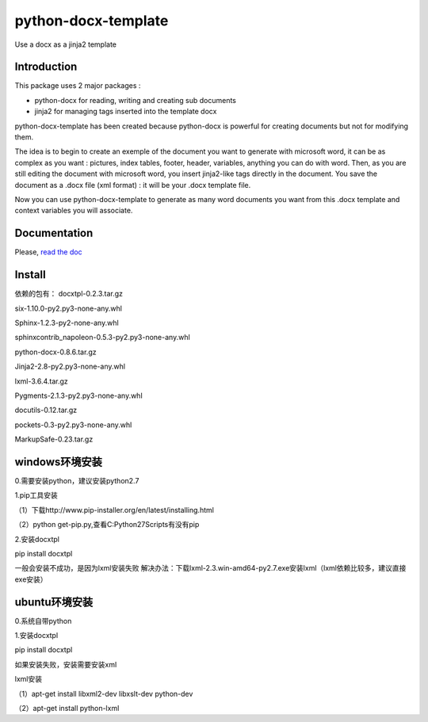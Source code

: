 ====================
python-docx-template
====================

Use a docx as a jinja2 template

Introduction
------------

This package uses 2 major packages :

- python-docx for reading, writing and creating sub documents
- jinja2 for managing tags inserted into the template docx

python-docx-template has been created because python-docx is powerful for creating documents but not for modifying them.

The idea is to begin to create an exemple of the document you want to generate with microsoft word, it can be as complex as you want :
pictures, index tables, footer, header, variables, anything you can do with word.
Then, as you are still editing the document with microsoft word, you insert jinja2-like tags directly in the document.
You save the document as a .docx file (xml format) : it will be your .docx template file.

Now you can use python-docx-template to generate as many word documents you want from this .docx template and context variables you will associate.

Documentation
-------------

Please, `read the doc <http://docxtpl.readthedocs.org>`_

Install
-------------
依赖的包有：
docxtpl-0.2.3.tar.gz

six-1.10.0-py2.py3-none-any.whl

Sphinx-1.2.3-py2-none-any.whl

sphinxcontrib_napoleon-0.5.3-py2.py3-none-any.whl

python-docx-0.8.6.tar.gz

Jinja2-2.8-py2.py3-none-any.whl

lxml-3.6.4.tar.gz

Pygments-2.1.3-py2.py3-none-any.whl

docutils-0.12.tar.gz

pockets-0.3-py2.py3-none-any.whl

MarkupSafe-0.23.tar.gz

windows环境安装
-------------

0.需要安装python，建议安装python2.7

1.pip工具安装

（1）下载http://www.pip-installer.org/en/latest/installing.html 

（2）python get-pip.py,查看C:\Python27\Scripts有没有pip

2.安装docxtpl

pip install docxtpl

一般会安装不成功，是因为lxml安装失败
解决办法：下载lxml-2.3.win-amd64-py2.7.exe安装lxml（lxml依赖比较多，建议直接exe安装）

ubuntu环境安装
-------------

0.系统自带python

1.安装docxtpl

pip install docxtpl

如果安装失败，安装需要安装xml

lxml安装

（1）apt-get install libxml2-dev libxslt-dev python-dev

（2）apt-get install python-lxml


